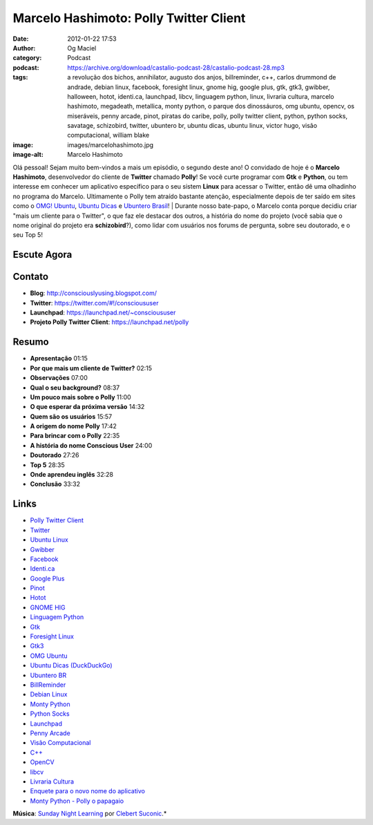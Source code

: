 Marcelo Hashimoto: Polly Twitter Client
#######################################
:date: 2012-01-22 17:53
:author: Og Maciel
:category: Podcast
:podcast: https://archive.org/download/castalio-podcast-28/castalio-podcast-28.mp3
:tags: a revolução dos bichos, annihilator, augusto dos anjos, billreminder, c++, carlos drummond de andrade, debian linux, facebook, foresight linux, gnome hig, google plus, gtk, gtk3, gwibber, halloween, hotot, identi.ca, launchpad, libcv, linguagem python, linux, livraria cultura, marcelo hashimoto, megadeath, metallica, monty python, o parque dos dinossáuros, omg ubuntu, opencv, os miseráveis, penny arcade, pinot, piratas do caribe, polly, polly twitter client, python, python socks, savatage, schizobird, twitter, ubuntero br, ubuntu dicas, ubuntu linux, victor hugo, visão computacional, william blake
:image: images/marcelohashimoto.jpg
:image-alt: Marcelo Hashimoto

Olá pessoal! Sejam muito bem-vindos a mais um episódio, o segundo deste ano!
O convidado de hoje é o **Marcelo Hashimoto**, desenvolvedor do cliente de
**Twitter** chamado **Polly**! Se você curte programar com **Gtk**
e **Python**, ou tem interesse em conhecer um aplicativo específico para o seu
sistem **Linux** para acessar o Twitter, então dê uma olhadinho no programa do
Marcelo. Ultimamente o Polly tem atraído bastante atenção, especialmente depois
de ter saído em sites como o `OMG! Ubuntu`_, `Ubuntu Dicas`_ e `Ubuntero
Brasil`_!  | Durante nosso bate-papo, o Marcelo conta porque decidiu criar
"mais um cliente para o Twitter", o que faz ele destacar dos outros, a história
do nome do projeto (você sabia que o nome original do projeto era
**schizobird**?), como lidar com usuários nos forums de pergunta, sobre seu
doutorado, e o seu Top 5!

Escute Agora
------------

.. podcast:: castalio-podcast-28

Contato
-------
-  **Blog**: http://consciouslyusing.blogspot.com/
-  **Twitter**: https://twitter.com/#!/conscioususer
-  **Launchpad**: https://launchpad.net/~conscioususer
-  **Projeto Polly Twitter Client**: https://launchpad.net/polly

Resumo
------
-  **Apresentação** 01:15
-  **Por que mais um cliente de Twitter?** 02:15
-  **Observações** 07:00
-  **Qual o seu background?** 08:37
-  **Um pouco mais sobre o Polly** 11:00
-  **O que esperar da próxima versão** 14:32
-  **Quem são os usuários** 15:57
-  **A origem do nome Polly** 17:42
-  **Para brincar com o Polly** 22:35
-  **A história do nome Conscious User** 24:00
-  **Doutorado** 27:26
-  **Top 5** 28:35
-  **Onde aprendeu inglês** 32:28
-  **Conclusão** 33:32

.. top5::

    :music:
        * Halloween
        * Savatage
        * Metallica
        * Megadeth
        * Annihilator
    :movie:
        * Piratas do Caribe
    :book:
        * Victor Hugo
        * Os Miseráveis
        * A Revolução dos Bichos
        * O Parque dos Dinossauros
        * Augusto dos Anjos
        * Carlos Drummond de Andrade
        * William Blake
        * Charles Baudelaire

Links
-----
-  `Polly Twitter Client`_
-  `Twitter`_
-  `Ubuntu Linux`_
-  `Gwibber`_
-  `Facebook`_
-  `Identi.ca`_
-  `Google Plus`_
-  `Pinot`_
-  `Hotot`_
-  `GNOME HIG`_
-  `Linguagem Python`_
-  `Gtk`_
-  `Foresight Linux`_
-  `Gtk3`_
-  `OMG Ubuntu`_
-  `Ubuntu Dicas (DuckDuckGo)`_
-  `Ubuntero BR`_
-  `BillReminder`_
-  `Debian Linux`_
-  `Monty Python`_
-  `Python Socks`_
-  `Launchpad`_
-  `Penny Arcade`_
-  `Visão Computacional`_
-  `C++`_
-  `OpenCV`_
-  `libcv`_
-  `Livraria Cultura`_
-  `Enquete para o novo nome do aplicativo`_
-  `Monty Python - Polly o papagaio`_

.. class:: panel-body bg-info

        **Música**: `Sunday Night Learning`_ por `Clebert Suconic`_.*

.. _OMG! Ubuntu: http://www.omgubuntu.co.uk/
.. _Polly Twitter Client: https://duckduckgo.com/?q=Polly+Twitter+Client
.. _Twitter: https://duckduckgo.com/?q=Twitter
.. _Ubuntu Linux: https://duckduckgo.com/?q=Ubuntu+Linux
.. _Gwibber: https://duckduckgo.com/?q=Gwibber
.. _Facebook: https://duckduckgo.com/?q=Facebook
.. _Identi.ca: https://duckduckgo.com/?q=Identi.ca
.. _Google Plus: https://duckduckgo.com/?q=Google+Plus
.. _Pinot: https://duckduckgo.com/?q=Pinot
.. _Hotot: https://duckduckgo.com/?q=Hotot
.. _GNOME HIG: https://duckduckgo.com/?q=GNOME+HIG
.. _Linguagem Python: https://duckduckgo.com/?q=Linguagem+Python
.. _Gtk: https://duckduckgo.com/?q=Gtk
.. _Foresight Linux: https://duckduckgo.com/?q=Foresight+Linux
.. _Gtk3: https://duckduckgo.com/?q=Gtk3
.. _OMG Ubuntu: https://duckduckgo.com/?q=OMG+Ubuntu
.. _Ubuntu Dicas (DuckDuckGo): https://duckduckgo.com/?q=Ubuntu+Dicas
.. _Ubuntero BR: https://duckduckgo.com/?q=Ubuntero+BR
.. _BillReminder: https://duckduckgo.com/?q=BillReminder
.. _Debian Linux: https://duckduckgo.com/?q=Debian+Linux
.. _Monty Python: https://duckduckgo.com/?q=Monty+Python
.. _Python Socks: https://duckduckgo.com/?q=Python+Socks
.. _Launchpad: https://duckduckgo.com/?q=Launchpad
.. _Penny Arcade: https://duckduckgo.com/?q=Penny+Arcade
.. _Visão Computacional: https://duckduckgo.com/?q=Visão+Computacional
.. _C++: https://duckduckgo.com/?q=C++
.. _OpenCV: https://duckduckgo.com/?q=OpenCV
.. _libcv: https://duckduckgo.com/?q=libcv
.. _Livraria Cultura: https://duckduckgo.com/?q=Livraria+Cultura
.. _Enquete para o novo nome do aplicativo: http://www.omgubuntu.co.uk/2011/07/scizobird-seeking/
.. _Monty Python - Polly o papagaio: http://www.myspace.com/video/vid/1390811
.. _Sunday Night Learning: http://soundcloud.com/clebertsuconic/sunday-night-lerning
.. _Clebert Suconic: http://soundcloud.com/clebertsuconic
.. _Ubuntu Dicas: http://www.ubuntudicas.com.br/blog/
.. _Ubuntero Brasil: http://www.ubuntero.com.br/
